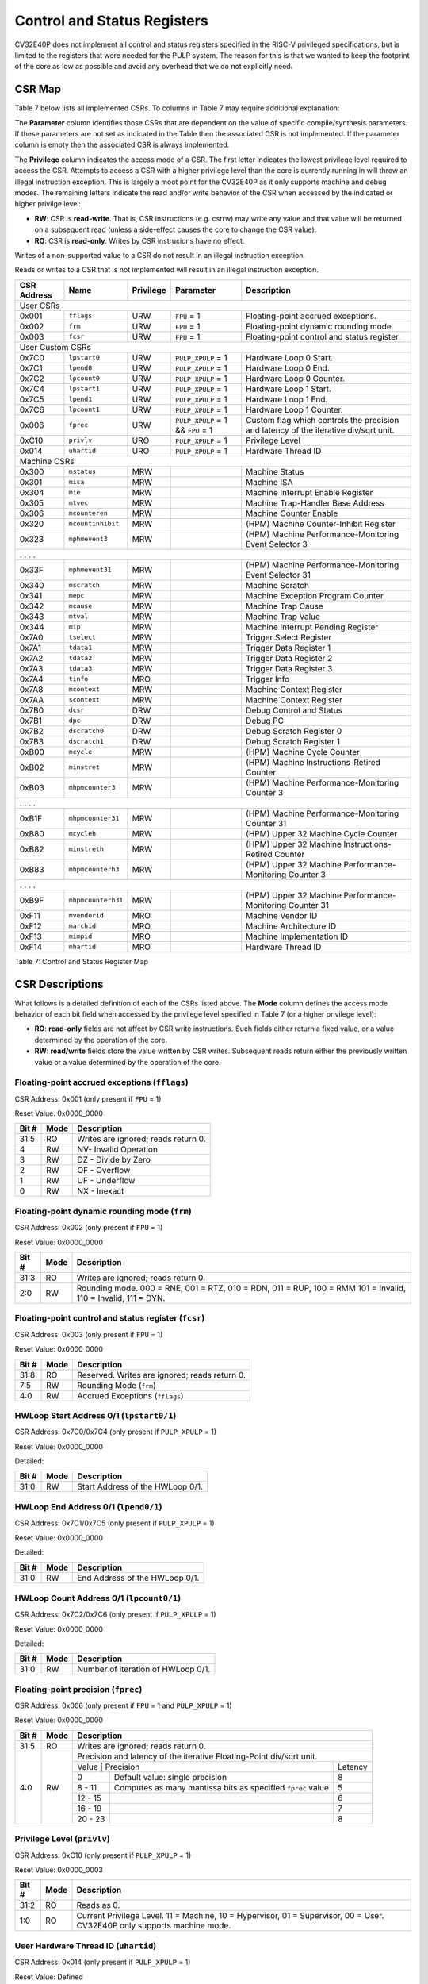 .. _cs-registers:

Control and Status Registers
============================

CV32E40P does not implement all control and status registers specified in
the RISC-V privileged specifications, but is limited to the registers
that were needed for the PULP system. The reason for this is that we
wanted to keep the footprint of the core as low as possible and avoid
any overhead that we do not explicitly need.

CSR Map
-------

Table 7 below lists all
implemented CSRs.  To columns in Table 7 may require additional explanation:

The **Parameter** column identifies those CSRs that are dependent on the value
of specific compile/synthesis parameters. If these parameters are not set as
indicated in the Table then the associated CSR is not implemented.  If the
parameter column is empty then the associated CSR is always implemented.

The **Privilege** column indicates the access mode of a CSR.  The first letter
indicates the lowest privilege level required to access the CSR.  Attempts to
access a CSR with a higher privilege level than the core is currently running
in will throw an illegal instruction exception.  This is largely a moot point
for the CV32E40P as it only supports machine and debug modes.  The remaining
letters indicate the read and/or write behavior of the CSR when accessed by
the indicated or higher privilge level:

* **RW**: CSR is **read-write**.  That is, CSR instructions (e.g. csrrw) may write any value
  and that value will be returned on a subsequent read (unless a side-effect
  causes the core to change the CSR value).

* **RO**: CSR is **read-only**.  Writes by CSR instrucions have no effect.

Writes of a non-supported value to a CSR do not result in an illegal
instruction exception.

Reads or writes to a CSR that is not implemented will result in an illegal
instruction exception.

+---------------+-------------------+-----------+---------------------+---------------------------------------------------------+
|  CSR Address  |   Name            | Privilege | Parameter           |  Description                                            |
+===============+===================+===========+=====================+=========================================================+
| User CSRs                                                                                                                     |
+---------------+-------------------+-----------+---------------------+---------------------------------------------------------+
| 0x001         | ``fflags``        | URW       | ``FPU`` = 1         | Floating-point accrued exceptions.                      |
+---------------+-------------------+-----------+---------------------+---------------------------------------------------------+
| 0x002         | ``frm``           | URW       | ``FPU`` = 1         | Floating-point dynamic rounding mode.                   |
+---------------+-------------------+-----------+---------------------+---------------------------------------------------------+
| 0x003         | ``fcsr``          | URW       | ``FPU`` = 1         | Floating-point control and status register.             |
+---------------+-------------------+-----------+---------------------+---------------------------------------------------------+
| User Custom CSRs                                                                                                              |
+---------------+-------------------+-----------+---------------------+---------------------------------------------------------+
| 0x7C0         | ``lpstart0``      | URW       | ``PULP_XPULP`` = 1  | Hardware Loop 0 Start.                                  |
+---------------+-------------------+-----------+---------------------+---------------------------------------------------------+
| 0x7C1         | ``lpend0``        | URW       | ``PULP_XPULP`` = 1  | Hardware Loop 0 End.                                    |
+---------------+-------------------+-----------+---------------------+---------------------------------------------------------+
| 0x7C2         | ``lpcount0``      | URW       | ``PULP_XPULP`` = 1  | Hardware Loop 0 Counter.                                |
+---------------+-------------------+-----------+---------------------+---------------------------------------------------------+
| 0x7C4         | ``lpstart1``      | URW       | ``PULP_XPULP`` = 1  | Hardware Loop 1 Start.                                  |
+---------------+-------------------+-----------+---------------------+---------------------------------------------------------+
| 0x7C5         | ``lpend1``        | URW       | ``PULP_XPULP`` = 1  | Hardware Loop 1 End.                                    |
+---------------+-------------------+-----------+---------------------+---------------------------------------------------------+
| 0x7C6         | ``lpcount1``      | URW       | ``PULP_XPULP`` = 1  | Hardware Loop 1 Counter.                                |
+---------------+-------------------+-----------+---------------------+---------------------------------------------------------+
| 0x006         | ``fprec``         | URW       | ``PULP_XPULP`` = 1  | Custom flag which controls the precision and latency    |
|               |                   |           | &&                  | of the iterative div/sqrt unit.                         |
|               |                   |           | ``FPU`` = 1         |                                                         |
+---------------+-------------------+-----------+---------------------+---------------------------------------------------------+
| 0xC10         | ``privlv``        | URO       | ``PULP_XPULP`` = 1  | Privilege Level                                         |
+---------------+-------------------+-----------+---------------------+---------------------------------------------------------+
| 0x014         | ``uhartid``       | URO       | ``PULP_XPULP`` = 1  | Hardware Thread ID                                      |
+---------------+-------------------+-----------+---------------------+---------------------------------------------------------+
| Machine CSRs                                                                                                                  |
+---------------+-------------------+-----------+---------------------+---------------------------------------------------------+
| 0x300         | ``mstatus``       | MRW       |                     | Machine Status                                          |
+---------------+-------------------+-----------+---------------------+---------------------------------------------------------+
| 0x301         | ``misa``          | MRW       |                     | Machine ISA                                             |
+---------------+-------------------+-----------+---------------------+---------------------------------------------------------+
| 0x304         | ``mie``           | MRW       |                     | Machine Interrupt Enable Register                       |
+---------------+-------------------+-----------+---------------------+---------------------------------------------------------+
| 0x305         | ``mtvec``         | MRW       |                     | Machine Trap-Handler Base Address                       |
+---------------+-------------------+-----------+---------------------+---------------------------------------------------------+
| 0x306         | ``mcounteren``    | MRW       |                     | Machine Counter Enable                                  |
+---------------+-------------------+-----------+---------------------+---------------------------------------------------------+
| 0x320         | ``mcountinhibit`` | MRW       |                     | (HPM) Machine Counter-Inhibit Register                  |
+---------------+-------------------+-----------+---------------------+---------------------------------------------------------+
| 0x323         | ``mphmevent3``    | MRW       |                     | (HPM) Machine Performance-Monitoring Event Selector 3   |
+---------------+-------------------+-----------+---------------------+---------------------------------------------------------+
| .               .                   .           .                                                                             |
+---------------+-------------------+-----------+---------------------+---------------------------------------------------------+
| 0x33F         | ``mphmevent31``   | MRW       |                     | (HPM) Machine Performance-Monitoring Event Selector 31  |
+---------------+-------------------+-----------+---------------------+---------------------------------------------------------+
| 0x340         | ``mscratch``      | MRW       |                     | Machine Scratch                                         |
+---------------+-------------------+-----------+---------------------+---------------------------------------------------------+
| 0x341         | ``mepc``          | MRW       |                     | Machine Exception Program Counter                       |
+---------------+-------------------+-----------+---------------------+---------------------------------------------------------+
| 0x342         | ``mcause``        | MRW       |                     | Machine Trap Cause                                      |
+---------------+-------------------+-----------+---------------------+---------------------------------------------------------+
| 0x343         | ``mtval``         | MRW       |                     | Machine Trap Value                                      |
+---------------+-------------------+-----------+---------------------+---------------------------------------------------------+
| 0x344         | ``mip``           | MRW       |                     | Machine Interrupt Pending Register                      |
+---------------+-------------------+-----------+---------------------+---------------------------------------------------------+
| 0x7A0         | ``tselect``       | MRW       |                     | Trigger Select Register                                 |
+---------------+-------------------+-----------+---------------------+---------------------------------------------------------+
| 0x7A1         | ``tdata1``        | MRW       |                     | Trigger Data Register 1                                 |
+---------------+-------------------+-----------+---------------------+---------------------------------------------------------+
| 0x7A2         | ``tdata2``        | MRW       |                     | Trigger Data Register 2                                 |
+---------------+-------------------+-----------+---------------------+---------------------------------------------------------+
| 0x7A3         | ``tdata3``        | MRW       |                     | Trigger Data Register 3                                 |
+---------------+-------------------+-----------+---------------------+---------------------------------------------------------+
| 0x7A4         | ``tinfo``         | MRO       |                     | Trigger Info                                            |
+---------------+-------------------+-----------+---------------------+---------------------------------------------------------+
| 0x7A8         | ``mcontext``      | MRW       |                     | Machine Context Register                                |
+---------------+-------------------+-----------+---------------------+---------------------------------------------------------+
| 0x7AA         | ``scontext``      | MRW       |                     | Machine Context Register                                |
+---------------+-------------------+-----------+---------------------+---------------------------------------------------------+
| 0x7B0         | ``dcsr``          | DRW       |                     | Debug Control and Status                                |
+---------------+-------------------+-----------+---------------------+---------------------------------------------------------+
| 0x7B1         | ``dpc``           | DRW       |                     | Debug PC                                                |
+---------------+-------------------+-----------+---------------------+---------------------------------------------------------+
| 0x7B2         | ``dscratch0``     | DRW       |                     | Debug Scratch Register 0                                |
+---------------+-------------------+-----------+---------------------+---------------------------------------------------------+
| 0x7B3         | ``dscratch1``     | DRW       |                     | Debug Scratch Register 1                                |
+---------------+-------------------+-----------+---------------------+---------------------------------------------------------+
| 0xB00         | ``mcycle``        | MRW       |                     | (HPM) Machine Cycle Counter                             |
+---------------+-------------------+-----------+---------------------+---------------------------------------------------------+
| 0xB02         | ``minstret``      | MRW       |                     | (HPM) Machine Instructions-Retired Counter              |
+---------------+-------------------+-----------+---------------------+---------------------------------------------------------+
| 0xB03         | ``mhpmcounter3``  | MRW       |                     | (HPM) Machine Performance-Monitoring Counter 3          |
+---------------+-------------------+-----------+---------------------+---------------------------------------------------------+
| .               .                   .           .                                                                             |
+---------------+-------------------+-----------+---------------------+---------------------------------------------------------+
| 0xB1F         | ``mhpmcounter31`` | MRW       |                     | (HPM) Machine Performance-Monitoring Counter 31         |
+---------------+-------------------+-----------+---------------------+---------------------------------------------------------+
| 0xB80         | ``mcycleh``       | MRW       |                     | (HPM) Upper 32 Machine Cycle Counter                    |
+---------------+-------------------+-----------+---------------------+---------------------------------------------------------+
| 0xB82         | ``minstreth``     | MRW       |                     | (HPM) Upper 32 Machine Instructions-Retired Counter     |
+---------------+-------------------+-----------+---------------------+---------------------------------------------------------+
| 0xB83         | ``mhpmcounterh3`` | MRW       |                     | (HPM) Upper 32 Machine Performance-Monitoring Counter 3 |
+---------------+-------------------+-----------+---------------------+---------------------------------------------------------+
| .               .                   .           .                                                                             |
+---------------+-------------------+-----------+---------------------+---------------------------------------------------------+
| 0xB9F         | ``mhpmcounterh31``| MRW       |                     | (HPM) Upper 32 Machine Performance-Monitoring Counter 31|
+---------------+-------------------+-----------+---------------------+---------------------------------------------------------+
| 0xF11         | ``mvendorid``     | MRO       |                     | Machine Vendor ID                                       |
+---------------+-------------------+-----------+---------------------+---------------------------------------------------------+
| 0xF12         | ``marchid``       | MRO       |                     | Machine Architecture ID                                 |
+---------------+-------------------+-----------+---------------------+---------------------------------------------------------+
| 0xF13         | ``mimpid``        | MRO       |                     | Machine Implementation ID                               |
+---------------+-------------------+-----------+---------------------+---------------------------------------------------------+
| 0xF14         | ``mhartid``       | MRO       |                     | Hardware Thread ID                                      |
+---------------+-------------------+-----------+---------------------+---------------------------------------------------------+

Table 7: Control and Status Register Map

.. only:: USER

  +-------------------+-------------+------------+------------------------------------------+
  | CSR address       |   Name      | Privilege  |   Description                            |
  +-------------------+-------------+------------+------------------------------------------+
  |                   |             |            |                                          |
  +===================+=============+============+==========================================+
  | 0x000             | ``ustatus`` | URW        | User Status                              |
  +-------------------+-------------+------------+------------------------------------------+
  | 0x005             | ``utvec``   | URW        | User Trap-Handler Base Address           |
  +-------------------+-------------+------------+------------------------------------------+
  | 0x041             | ``uepc``    | URW        | User Exception Program Counter           |
  +-------------------+-------------+------------+------------------------------------------+
  | 0x042             | ``ucause``  | URW        | User Trap Cause                          |
  +-------------------+-------------+------------+------------------------------------------+

  Table 8: Control and Status Register Map (additional CSRs for User mode)

CSR Descriptions
-----------------

What follows is a detailed definition of each of the CSRs listed above.  The
**Mode** column defines the access mode behavior of each bit field when
accessed by the privilege level specified in Table 7 (or a higher privilege
level):

* **RO**: **read-only** fields are not affect by CSR write instructions.  Such
  fields either return a fixed value, or a value determined by the operation of
  the core.

* **RW**: **read/write** fields store the value written by CSR writes. Subsequent
  reads return either the previously written value or a value determined by the
  operation of the core.

.. _csr-fflags:

Floating-point accrued exceptions (``fflags``)
~~~~~~~~~~~~~~~~~~~~~~~~~~~~~~~~~~~~~~~~~~~~~~

CSR Address: 0x001 (only present if ``FPU`` = 1)

Reset Value: 0x0000_0000

+-------------+-----------+-------------------------------------------------------------------------+
|   Bit #     |   Mode    |   Description                                                           |
+=============+===========+=========================================================================+
| 31:5        | RO        | Writes are ignored; reads return 0.                                     |
+-------------+-----------+-------------------------------------------------------------------------+
| 4           | RW        | NV- Invalid Operation                                                   |
+-------------+-----------+-------------------------------------------------------------------------+
| 3           | RW        | DZ - Divide by Zero                                                     |
+-------------+-----------+-------------------------------------------------------------------------+
| 2           | RW        | OF - Overflow                                                           |
+-------------+-----------+-------------------------------------------------------------------------+
| 1           | RW        | UF - Underflow                                                          |
+-------------+-----------+-------------------------------------------------------------------------+
| 0           | RW        | NX - Inexact                                                            |
+-------------+-----------+-------------------------------------------------------------------------+

.. Comment: I have not tested any CSRs that require FPU=1.  The Mode spec on all of these is suspect.
.. _csr-frm:

Floating-point dynamic rounding mode (``frm``)
~~~~~~~~~~~~~~~~~~~~~~~~~~~~~~~~~~~~~~~~~~~~~~

CSR Address: 0x002 (only present if ``FPU`` = 1)

Reset Value: 0x0000_0000

+-------------+-----------+------------------------------------------------------------------------+
|   Bit #     |  Mode     |   Description                                                          |
+=============+===========+========================================================================+
| 31:3        | RO        | Writes are ignored; reads return 0.                                    |
+-------------+-----------+------------------------------------------------------------------------+
| 2:0         | RW        | Rounding mode. 000 = RNE, 001 = RTZ, 010 = RDN, 011 = RUP, 100 = RMM   |
|             |           | 101 = Invalid, 110 = Invalid, 111 = DYN.                               |
+-------------+-----------+------------------------------------------------------------------------+

.. _csr-fcsr:

Floating-point control and status register (``fcsr``)
~~~~~~~~~~~~~~~~~~~~~~~~~~~~~~~~~~~~~~~~~~~~~~~~~~~~~

CSR Address: 0x003 (only present if ``FPU`` = 1)

Reset Value: 0x0000_0000

+-------------+-----------+------------------------------------------------------------------------+
|   Bit #     |  Mode     |   Description                                                          |
+=============+===========+========================================================================+
| 31:8        | RO        | Reserved. Writes are ignored; reads return 0.                          |
+-------------+-----------+------------------------------------------------------------------------+
| 7:5         | RW        | Rounding Mode (``frm``)                                                |
+-------------+-----------+------------------------------------------------------------------------+
| 4:0         | RW        | Accrued Exceptions (``fflags``)                                        |
+-------------+-----------+------------------------------------------------------------------------+

HWLoop Start Address 0/1 (``lpstart0/1``)
~~~~~~~~~~~~~~~~~~~~~~~~~~~~~~~~~~~~~~~~~

CSR Address: 0x7C0/0x7C4 (only present if ``PULP_XPULP`` = 1)

Reset Value: 0x0000_0000

Detailed:

+-------------+-----------+-------------------------------------------+
|   Bit #     |  Mode     |   Description                             |
+=============+===========+===========================================+
| 31:0        | RW        | Start Address of the HWLoop 0/1.          |
+-------------+-----------+-------------------------------------------+

HWLoop End Address 0/1 (``lpend0/1``)
~~~~~~~~~~~~~~~~~~~~~~~~~~~~~~~~~~~~~

CSR Address: 0x7C1/0x7C5 (only present if ``PULP_XPULP`` = 1)

Reset Value: 0x0000_0000

Detailed:

+-------------+-----------+-------------------------------------------+
|   Bit #     |  Mode     |   Description                             |
+=============+===========+===========================================+
| 31:0        | RW        | End Address of the HWLoop 0/1.            |
+-------------+-----------+-------------------------------------------+

HWLoop Count Address 0/1 (``lpcount0/1``)
~~~~~~~~~~~~~~~~~~~~~~~~~~~~~~~~~~~~~~~~~

CSR Address: 0x7C2/0x7C6 (only present if ``PULP_XPULP`` = 1)

Reset Value: 0x0000_0000

Detailed:

+-------------+-----------+-------------------------------------------+
|   Bit #     |  Mode     |   Description                             |
+=============+===========+===========================================+
| 31:0        | RW        | Number of iteration of HWLoop 0/1.        |
+-------------+-----------+-------------------------------------------+

.. _csr-fprec:

Floating-point precision (``fprec``)
~~~~~~~~~~~~~~~~~~~~~~~~~~~~~~~~~~~~

CSR Address: 0x006 (only present if ``FPU`` = 1 and ``PULP_XPULP`` = 1)

Reset Value: 0x0000_0000

+-------------+-----------+----------------------------------------------------------------------------------+
|   Bit #     |  Mode     | Description                                                                      |
+=============+===========+==================================================================================+
| 31:5        | RO        | Writes are ignored; reads return 0.                                              |
+-------------+-----------+----------------------------------------------------------------------------------+
| 4:0         | RW        | Precision and latency of the iterative Floating-Point div/sqrt unit.             |
|             |           +-----------------------------------------------------------------------+----------+
|             |           | Value   | Precision                                                   | Latency  |
|             |           +---------+-------------------------------------------------------------+----------+
|             |           | 0       | Default value: single precision                             | 8        |
|             |           +---------+-------------------------------------------------------------+----------+
|             |           | 8 - 11  | Computes as many mantissa bits as specified ``fprec`` value | 5        |
|             |           +---------+-------------------------------------------------------------+----------+
|             |           | 12 - 15 |                                                             | 6        |
|             |           +---------+-------------------------------------------------------------+----------+
|             |           | 16 - 19 |                                                             | 7        |
|             |           +---------+-------------------------------------------------------------+----------+
|             |           | 20 - 23 |                                                             | 8        |
+-------------+-----------+---------+-------------------------------------------------------------+----------+

Privilege Level (``privlv``)
~~~~~~~~~~~~~~~~~~~~~~~~~~~~

CSR Address: 0xC10 (only present if ``PULP_XPULP`` = 1)

Reset Value: 0x0000_0003

+-------------+-----------+--------------------------------------------------+
|   Bit #     | Mode      |   Description                                    |
+=============+===========+==================================================+
| 31:2        | RO        | Reads as 0.                                      |
+-------------+-----------+--------------------------------------------------+
| 1:0         | RO        | Current Privilege Level. 11 = Machine,           |
|             |           | 10 = Hypervisor, 01 = Supervisor, 00 = User.     |
|             |           | CV32E40P only supports machine mode.             |
+-------------+-----------+--------------------------------------------------+

User Hardware Thread ID (``uhartid``)
~~~~~~~~~~~~~~~~~~~~~~~~~~~~~~~~~~~~~

CSR Address: 0x014 (only present if ``PULP_XPULP`` = 1)

Reset Value: Defined

+-------------+-----------+--------------------------------------------------+
|   Bit #     | Mode      |   Description                                    |
+=============+===========+==================================================+
| 31:0        | RO        | Hardware Thread ID                               |
+-------------+-----------+--------------------------------------------------+

Machine Status (``mstatus``)
~~~~~~~~~~~~~~~~~~~~~~~~~~~~

CSR Address: 0x300

Reset Value: 0x0000_1800

+-------------+-----------+---------------------------------------------------------------------------------------------------------------------------------------------------------------------------------------------------------------------------------------------------------------------+
|   Bit #     |   Mode    |   Description                                                                                                                                                                                                                                                       |
+=============+===========+=====================================================================================================================================================================================================================================================================+
| 31:18       | RO        | Reserved, hardwired to 0                                                                                                                                                                                                                                            |
+-------------+-----------+---------------------------------------------------------------------------------------------------------------------------------------------------------------------------------------------------------------------------------------------------------------------+
| 17:16       | RO        | **MPRV:** hardwired to 0                                                                                                                                                                                                                                            |
+-------------+-----------+---------------------------------------------------------------------------------------------------------------------------------------------------------------------------------------------------------------------------------------------------------------------+
| 15:12       | RO        | Unimplemented, hardwired to 0                                                                                                                                                                                                                                       |
+-------------+-----------+---------------------------------------------------------------------------------------------------------------------------------------------------------------------------------------------------------------------------------------------------------------------+
| 12:11       | RO        | **MPP:** Machine Previous Priviledge mode, hardwired to 11 when the user mode is not enabled.                                                                                                                                                                       |
+-------------+-----------+---------------------------------------------------------------------------------------------------------------------------------------------------------------------------------------------------------------------------------------------------------------------+
| 10:8        | RO        | Unimplemented, hardwired to 0                                                                                                                                                                                                                                       |
+-------------+-----------+---------------------------------------------------------------------------------------------------------------------------------------------------------------------------------------------------------------------------------------------------------------------+
| 7           | RO        | **Previous Machine Interrupt Enable:** When an exception is encountered, MPIE will be set to MIE. When the mret instruction is executed, the value of MPIE will be stored to MIE.                                                                                   |
+-------------+-----------+---------------------------------------------------------------------------------------------------------------------------------------------------------------------------------------------------------------------------------------------------------------------+
| 6:5         | RO        | Unimplemented, hardwired to 0                                                                                                                                                                                                                                       |
+-------------+-----------+---------------------------------------------------------------------------------------------------------------------------------------------------------------------------------------------------------------------------------------------------------------------+
| 4           | RO        | **Previous User Interrupt Enable:** If user mode is enabled, when an exception is encountered, UPIE will be set to UIE. When the uret instruction is executed, the value of UPIE will be stored to UIE.                                                             |
+-------------+-----------+---------------------------------------------------------------------------------------------------------------------------------------------------------------------------------------------------------------------------------------------------------------------+
| 3           | RW        | **Machine Interrupt Enable:** If you want to enable interrupt handling in your exception handler, set the Interrupt Enable MIE to 1 inside your handler code.                                                                                                       |
+-------------+-----------+---------------------------------------------------------------------------------------------------------------------------------------------------------------------------------------------------------------------------------------------------------------------+
| 2:1         | RO        | Unimplemented, hardwired to 0                                                                                                                                                                                                                                       |
+-------------+-----------+---------------------------------------------------------------------------------------------------------------------------------------------------------------------------------------------------------------------------------------------------------------------+
| 0           | RO        | **User Interrupt Enable:** If you want to enable user level interrupt handling in your exception handler, set the Interrupt Enable UIE to 1 inside your handler code.                                                                                               |
+-------------+-----------+---------------------------------------------------------------------------------------------------------------------------------------------------------------------------------------------------------------------------------------------------------------------+

.. only:: USER

  User Status (``ustatus``)
  ~~~~~~~~~~~~~~~~~~~~~~~~~

  CSR Address: 0x000

  Reset Value: 0x0000_0000

  Detailed:

  +-------------+-----------+---------------------------------------------------------------------------------------------------------------------------------------------------------------------------------------------------------------------------------------------------------------------+
  |   Bit #     |   Mode    |   Description                                                                                                                                                                                                                                                       |
  +=============+===========+=====================================================================================================================================================================================================================================================================+
  | 4           | RW        | **Previous User Interrupt Enable:** If user mode is enabled, when an exception is encountered, UPIE will be set to UIE. When the uret instruction is executed, the value of UPIE will be stored to UIE.                                                             |
  +-------------+-----------+---------------------------------------------------------------------------------------------------------------------------------------------------------------------------------------------------------------------------------------------------------------------+
  | 0           | RW        | **User Interrupt Enable:** If you want to enable user level interrupt handling in your exception handler, set the Interrupt Enable UIE to 1 inside your handler code.                                                                                               |
  +-------------+-----------+---------------------------------------------------------------------------------------------------------------------------------------------------------------------------------------------------------------------------------------------------------------------+

Machine ISA (``misa``)
~~~~~~~~~~~~~~~~~~~~~~

CSR Address: 0x301

Reset Value: 0x4080_1104

Detailed:

+-------------+-----------+------------------------------------------------------------------------+
|   Bit #     |   Mode    |   Description                                                          |
+=============+===========+========================================================================+
| 31:30       | RO        | Machine XLEN: 0x1 for CV32E40P                                         |
+-------------+-----------+------------------------------------------------------------------------+
| 29:26       | RO        | Reserved, hardwired to 0                                               |
+-------------+-----------+------------------------------------------------------------------------+
| 25:0        | RO        | Extensions.  See Table 3.2 of the Privileged Specification.            |
+-------------+-----------+------------------------------------------------------------------------+

Machine Interrupt Enable Register (``mie``)
~~~~~~~~~~~~~~~~~~~~~~~~~~~~~~~~~~~~~~~~~~~

CSR Address: 0x304

Reset Value: 0x0000_0000

Detailed:

+-------------+-----------+------------------------------------------------------------------------------------------+
|   Bit #     |   Mode    |   Description                                                                            |
+=============+===========+==========================================================================================+
| 31:16       | RW        | Machine Fast Interrupt Enables: Set bit x to enable interrupt irq_i[x].                  |
+-------------+-----------+------------------------------------------------------------------------------------------+
| 11          | RW        | **Machine External Interrupt Enable (MEIE)**: If set, irq_i[11] is enabled.              |
+-------------+-----------+------------------------------------------------------------------------------------------+
| 7           | RW        | **Machine Timer Interrupt Enable (MTIE)**: If set, irq_i[7] is enabled.                  |
+-------------+-----------+------------------------------------------------------------------------------------------+
| 3           | RW        | **Machine Software Interrupt Enable (MSIE)**: if set, irq_i[3] is enabled.               |
+-------------+-----------+------------------------------------------------------------------------------------------+

Machine Trap-Vector Base Address (``mtvec``)
~~~~~~~~~~~~~~~~~~~~~~~~~~~~~~~~~~~~~~~~~~~~

CSR Address: 0x305

Reset Value: 0x0000_0001

Detailed:

+-------------+-----------+---------------------------------------------------------------------------------------------------------------+
|   Bit #     |   Mode    |   Description                                                                                                 |
+=============+===========+===============================================================================================================+
| 31 : 8      |   RW      | BASE[31:8]: The trap-handler base address, always aligned to 256 bytes.                                       |
+-------------+-----------+---------------------------------------------------------------------------------------------------------------+
|  7 : 2      |   RO      | BASE[7:2]: The trap-handler base address, always aligned to 256 bytes, i.e., mtvec[7:2] is always set to 0.   |
+-------------+-----------+---------------------------------------------------------------------------------------------------------------+
|  1          |   RO      | MODE[1]: always 0                                                                                             |
+-------------+-----------+---------------------------------------------------------------------------------------------------------------+
|  0          |   RW      | MODE[0]: 0 = direct mode, 1 = vectored mode.                                                                  |
+-------------+-----------+---------------------------------------------------------------------------------------------------------------+

When an exception or an interrupt is encountered, the core jumps to the corresponding
handler using the content of the MTVEC[31:8] as base address. Only
8-byte aligned addresses are allowed. Both direct mode and vectored mode
are supported.

Machine Counter Enable (``mcounteren``)
~~~~~~~~~~~~~~~~~~~~~~~~~~~~~~~~~~~~~~~

CSR Address: 0x306

Reset Value: 0x0000_0000

Detailed:

+-------------+-----------+------------------------------------------------------------------------+
|   Bit #     |   Mode    |   Description                                                          |
+=============+===========+========================================================================+
| 31:0        | RO        | Writes are ignored; reads return 0.                                    |
+-------------+-----------+------------------------------------------------------------------------+

Machine Counter-Inhibit Register (``mcountinhibit``)
~~~~~~~~~~~~~~~~~~~~~~~~~~~~~~~~~~~~~~~~~~~~~~~~~~~~~

CSR Address: 0x320

Reset Value: 0x0000_000D

The performance counter inhibit control register. The default value is to inihibit counters out of reset.
The bit returns a read value of 0 for non implemented counters. This reset value
shows the result using the default number of performance counters to be 1.

Detailed:

+-------+------+------------------------------------------------------------------+
| Bit#  | Mode | Description                                                      |
+=======+======+==================================================================+
| 31:4  | RW   | Dependent on number of counters implemented in design parameter  |
+-------+------+------------------------------------------------------------------+
| 3     | RW   | **selectors:** mhpmcounter3 inhibit                              |
+-------+------+------------------------------------------------------------------+
| 2     | RW   | minstret inhibit                                                 |
+-------+------+------------------------------------------------------------------+
| 1     | RO   | 0                                                                |
+-------+------+------------------------------------------------------------------+
| 0     | RW   | mcycle inhibit                                                   |
+-------+------+------------------------------------------------------------------+

Machine Performance Monitoring Event Selector (``mhpmevent3 .. mhpmevent31``)
~~~~~~~~~~~~~~~~~~~~~~~~~~~~~~~~~~~~~~~~~~~~~~~~~~~~~~~~~~~~~~~~~~~~~~~~~~~~~

CSR Address: 0x323 - 0x33F

Reset Value: 0x0000_0000

Detailed:

+-------+------+------------------------------------------------------------------+
| Bit#  | Mode | Description                                                      |
+=======+======+==================================================================+
| 31:16 | RO   | 0                                                                |
+-------+------+------------------------------------------------------------------+
| 15:0  | RW   | **selectors:** Each bit represent a unique event to count        |
+-------+------+------------------------------------------------------------------+

The event selector fields are further described in Performance Counters section.
Non implemented counters always return a read value of 0.

Machine Scratch (``mscratch``)
~~~~~~~~~~~~~~~~~~~~~~~~~~~~~~

CSR Address: 0x340

Reset Value: 0x0000_0000

Detailed:

+-------------+-----------+------------------------------------------------------------------------+
|   Bit #     |   Mode    |   Description                                                          |
+=============+===========+========================================================================+
| 31:0        | RW        | Scratch value                                                          |
+-------------+-----------+------------------------------------------------------------------------+

Machine Exception PC (``mepc``)
~~~~~~~~~~~~~~~~~~~~~~~~~~~~~~~

CSR Address: 0x341

Reset Value: 0x0000_0000

+-------------+-----------+------------------------------------------------------------------------+
|   Bit #     |   Mode    |   Description                                                          |
+=============+===========+========================================================================+
| 31:1        | RW        | Machine Expection Program Counter 31:1                                 |
+-------------+-----------+------------------------------------------------------------------------+
|    0        | R0        | Always 0                                                               |
+-------------+-----------+------------------------------------------------------------------------+

When an exception is encountered, the current program counter is saved
in MEPC, and the core jumps to the exception address. When a mret
instruction is executed, the value from MEPC replaces the current
program counter.

Machine Cause (``mcause``)
~~~~~~~~~~~~~~~~~~~~~~~~~~

CSR Address: 0x342

Reset Value: 0x0000_0000

+-------------+-----------+----------------------------------------------------------------------------------+
|   Bit #     |   Mode    |   Description                                                                    |
+=============+===========+==================================================================================+
| 31          |   RO      | **Interrupt:** This bit is set when the exception was triggered by an interrupt. |
+-------------+-----------+----------------------------------------------------------------------------------+
|  5 : 0      |   RO      | **Exception Code**                                                               |
+-------------+-----------+----------------------------------------------------------------------------------+

Machine Trap Value (``mtval``)
~~~~~~~~~~~~~~~~~~~~~~~~~~~~~~

CSR Address: 0x343

Reset Value: 0x0000_0000

Detailed:

+-------------+-----------+------------------------------------------------------------------------+
|   Bit #     |   Mode    |   Description                                                          |
+=============+===========+========================================================================+
| 31:0        | RO        | Writes are ignored; reads return 0.                                    |
+-------------+-----------+------------------------------------------------------------------------+

Machine Interrupt Pending Register (``mip``)
~~~~~~~~~~~~~~~~~~~~~~~~~~~~~~~~~~~~~~~~~~~~

CSR Address: 0x344

Reset Value: 0x0000_0000

Detailed:

+-------------+-----------+---------------------------------------------------------------------------------------------------+
|   Bit #     |   Mode    |   Description                                                                                     |
+=============+===========+===================================================================================================+
| 31:16       | RO        | Machine Fast Interrupts Pending: If bit x is set, interrupt irq_i[x] is pending.                  |
+-------------+-----------+---------------------------------------------------------------------------------------------------+
| 11          | RO        | **Machine External Interrupt Pending (MEIP)**: If set, irq_i[11] is pending.                      |
+-------------+-----------+---------------------------------------------------------------------------------------------------+
| 7           | RO        | **Machine Timer Interrupt Pending (MTIP)**: If set, irq_i[7] is pending.                          |
+-------------+-----------+---------------------------------------------------------------------------------------------------+
| 3           | RO        | **Machine Software Interrupt Pending (MSIP)**: if set, irq_i[3] is pending.                       |
+-------------+-----------+---------------------------------------------------------------------------------------------------+

.. _csr-tselect:

Trigger Select Register (``tselect``)
~~~~~~~~~~~~~~~~~~~~~~~~~~~~~~~~~~~~~

CSR Address: 0x7A0

Reset Value: 0x0000_0000

Accessible in Debug Mode or M-Mode.

+-------------+-----------+----------------------------------------------------------------------------------------+
|   Bit #     |   Mode    |   Description                                                                          |
+=============+===========+========================================================================================+
| 31:0        | RO        | CV32E40P implements a single trigger, therefore this register will always read as zero |
+-------------+-----------+----------------------------------------------------------------------------------------+


.. _csr-tdata1:

Trigger Data Register 1 (``tdata1``)
~~~~~~~~~~~~~~~~~~~~~~~~~~~~~~~~~~~~

CSR Address: 0x7A1

.. Reset Value: 0x2800_1040

Reset Value: 0x2800_1040

Accessible in Debug Mode or M-Mode.
Since native triggers are not supported, writes to this register from M-Mode will be ignored.

CV32E40P only implements one type of trigger, Match Control. Most fields of this register will read as a fixed value to reflect the single mode that is supported, in particular, instruction address match as described in the Debug Specification 0.13.2 section 5.2.2 & 5.2.9.

+-------+------+------------------------------------------------------------------+
| Bit#  | Mode | Description                                                      |
+=======+======+==================================================================+
| 31:28 | RO   | **type:** 2 = Address/Data match trigger type.                   |
+-------+------+------------------------------------------------------------------+
| 27    | RO   | **dmode:** 1 = Only debug mode can write tdata registers         |
+-------+------+------------------------------------------------------------------+
| 26:21 | RO   | **maskmax:** 0 = Only exact matching supported.                  |
+-------+------+------------------------------------------------------------------+
| 20    | RO   | **hit:** 0 = Hit indication not supported.                       |
+-------+------+------------------------------------------------------------------+
| 19    | RO   | **select:** 0 = Only address matching is supported.              |
+-------+------+------------------------------------------------------------------+
| 18    | RO   | **timing:** 0 = Break before the instruction at the specified    |
|       |      | address.                                                         |
+-------+------+------------------------------------------------------------------+
| 17:16 | RO   | **sizelo:** 0 = Match accesses of any size.                      |
+-------+------+------------------------------------------------------------------+
| 15:12 | RO   | **action:** 1 = Enter debug mode on match.                       |
+-------+------+------------------------------------------------------------------+
| 11    | RO   | **chain:** 0 = Chaining not supported.                           |
+-------+------+------------------------------------------------------------------+
| 10:7  | RO   | **match:** 0 = Match the whole address.                          |
+-------+------+------------------------------------------------------------------+
| 6     | RO   | **m:** 1 = Match in M-Mode.                                      |
+-------+------+------------------------------------------------------------------+
| 5     | RO   | zero.                                                            |
+-------+------+------------------------------------------------------------------+
| 4     | RO   | **s:** 0 = S-Mode not supported.                                 |
+-------+------+------------------------------------------------------------------+
| 3     | RO   | **u:** 1 = Match in U-Mode.                                      |
+-------+------+------------------------------------------------------------------+
| 2     | RW   | **execute:** Enable matching on instruction address.             |
+-------+------+------------------------------------------------------------------+
| 1     | RO   | **store:** 0 = Store address / data matching not supported.      |
+-------+------+------------------------------------------------------------------+
| 0     | RO   | **load:** 0 = Load address / data matching not supported.        |
+-------+------+------------------------------------------------------------------+

.. _csr-tdata2:

Trigger Data Register 2 (``tdata2``)
~~~~~~~~~~~~~~~~~~~~~~~~~~~~~~~~~~~~

CSR Address: 0x7A2

Reset Value: 0x0000_0000

Detailed:

+-------+------+------------------------------------------------------------------+
| Bit#  | Mode | Description                                                      |
+=======+======+==================================================================+
| 31:0  | RO   | **data**                                                         |
+-------+------+------------------------------------------------------------------+

Accessible in Debug Mode or M-Mode. Since native triggers are not supported, writes to this register from M-Mode will be ignored.
This register stores the instruction address to match against for a breakpoint trigger.

Trigger Data Register 3 (``tdata3``)
~~~~~~~~~~~~~~~~~~~~~~~~~~~~~~~~~~~~

CSR Address: 0x7A3

Reset Value: 0x0000_0000

Detailed:

+-------+------+------------------------------------------------------------------+
| Bit#  | Mode | Description                                                      |
+=======+======+==================================================================+
| 31:0  | RO   | 0                                                                |
+-------+------+------------------------------------------------------------------+

Accessible in Debug Mode or M-Mode.
CV32E40P does not support the features requiring this register. Writes are ignored and reads will always return zero.

.. _csr-tinfo:

Trigger Info (``tinfo``)
~~~~~~~~~~~~~~~~~~~~~~~~

CSR Address: 0x7A4

Detailed:

+-------+------+------------------------------------------------------------------+
| Bit#  | Mode | Description                                                      |
+=======+======+==================================================================+
| 31:16 | RO   | 0                                                                |
+-------+------+------------------------------------------------------------------+
| 15:0  | RO   | **info**                                                         |
+-------+------+------------------------------------------------------------------+

The **info** field contains one bit for each possible `type` enumerated in
`tdata1`.  Bit N corresponds to type N.  If the bit is set, then that type is
supported by the currently selected trigger.  If the currently selected trigger
doesn’t exist, this field contains 1.

Accessible in Debug Mode or M-Mode.

Machine Context Register (``mcontext``)
~~~~~~~~~~~~~~~~~~~~~~~~~~~~~~~~~~~~~~~

CSR Address: 0x7A8

Reset Value: 0x0000_0000

Detailed:

+-------+------+------------------------------------------------------------------+
| Bit#  | Mode | Description                                                      |
+=======+======+==================================================================+
| 31:0  | RO   | 0                                                                |
+-------+------+------------------------------------------------------------------+

Accessible in Debug Mode or M-Mode.
CV32E40P does not support the features requiring this register. Writes are ignored and
reads will always return zero.

Supervisor Context Register (``scontext``)
~~~~~~~~~~~~~~~~~~~~~~~~~~~~~~~~~~~~~~~~~~

CSR Address: 0x7AA

Reset Value: 0x0000_0000

Detailed:

+-------+------+------------------------------------------------------------------+
| Bit#  | Mode | Description                                                      |
+=======+======+==================================================================+
| 31:0  | RO   | 0                                                                |
+-------+------+------------------------------------------------------------------+

Accessible in Debug Mode or M-Mode.
CV32E40P does not support the features requiring this register. Writes are ignored and
reads will always return zero.

.. _csr-dcsr:

Debug Control and Status (``dcsr``)
~~~~~~~~~~~~~~~~~~~~~~~~~~~~~~~~~~~

CSR Address: 0x7B0

Reset Value: 0x0000_0003

Detailed:

+-------------+-----------+-------------------------------------------------------------------------------------------------+
|   Bit #     |   Mode    |   Description                                                                                   |
+=============+===========+=================================================================================================+
| 31:28       | RO        | **xdebugver:** returns 4 - External debug support exists as it is described in this document.   |
+-------------+-----------+-------------------------------------------------------------------------------------------------+
| 15          | RW        | **ebreakm**                                                                                     |
+-------------+-----------+-------------------------------------------------------------------------------------------------+
| 12          | RW        | **ebreaku**                                                                                     |
+-------------+-----------+-------------------------------------------------------------------------------------------------+
| 11          | RW        | **stepi**                                                                                       |
+-------------+-----------+-------------------------------------------------------------------------------------------------+
| 8:6         | RW        | **cause**                                                                                       |
+-------------+-----------+-------------------------------------------------------------------------------------------------+
| 2           | RW        | **step**                                                                                        |
+-------------+-----------+-------------------------------------------------------------------------------------------------+
| 1:0         | RO        | **priv:** returns the current priviledge mode                                                   |
+-------------+-----------+-------------------------------------------------------------------------------------------------+

.. _csr-dpc:

Debug PC (``dpc``)
~~~~~~~~~~~~~~~~~~

CSR Address: 0x7B1

Reset Value: 0x0000_0000

Detailed:

+-------------+-----------+-------------------------------------------------------------------------------------------------+
|   Bit #     |   Mode    |   Description                                                                                   |
+=============+===========+=================================================================================================+
| 31:1        | RO        | zero                                                                                            |
+-------------+-----------+-------------------------------------------------------------------------------------------------+
| 0           | RO        | DPC                                                                                             |
+-------------+-----------+-------------------------------------------------------------------------------------------------+

When the core enters in Debug Mode, DPC contains the virtual address of
the next instruction to be executed.

Debug Scratch Register 0/1 (``dscratch0/1``)
~~~~~~~~~~~~~~~~~~~~~~~~~~~~~~~~~~~~~~~~~~~~

CSR Address: 0x7B2/0x7B3

Reset Value: 0x0000_0000

Detailed:

+-------------+-----------+-------------------------------------------------------------------------------------------------+
|   Bit #     |   Mode    |   Description                                                                                   |
+=============+===========+=================================================================================================+
| 31:0        | RW        | DSCRATCH0/1                                                                                     |
+-------------+-----------+-------------------------------------------------------------------------------------------------+

Machine Cycle Counter (``mcycle``)
~~~~~~~~~~~~~~~~~~~~~~~~~~~~~~~~~~

CSR Address: 0xB00

Reset Value: 0x0000_0000

Detailed:

+-------+------+------------------------------------------------------------------+
| Bit#  | Mode | Description                                                      |
+=======+======+==================================================================+
| 31:0  | RW   | The lower 32 bits of the 64 bit machine mode cycle counter.      |
+-------+------+------------------------------------------------------------------+


Machine Instructions-Retired Counter (``minstret``)
~~~~~~~~~~~~~~~~~~~~~~~~~~~~~~~~~~~~~~~~~~~~~~~~~~~

CSR Address: 0xB02

Reset Value: 0x0000_0000

Detailed:

+-------+------+---------------------------------------------------------------------------+
| Bit#  | Mode | Description                                                               |
+=======+======+===========================================================================+
| 31:0  | RW   | The lower 32 bits of the 64 bit machine mode instruction retired counter. |
+-------+------+---------------------------------------------------------------------------+


Machine Performance Monitoring Counter (``mhpmcounter3 .. mhpmcounter31``)
~~~~~~~~~~~~~~~~~~~~~~~~~~~~~~~~~~~~~~~~~~~~~~~~~~~~~~~~~~~~~~~~~~~~~~~~~~

CSR Address: 0xB03 - 0xB1F

Reset Value: 0x0000_0000

Detailed:

+-------+------+-------------------------------------------------------------------+
| Bit#  | Mode | Description                                                       |
+=======+======+===================================================================+
| 31:0  | RW   | The lower 32 bits of the 64 bit machine mode performance counter. |
+-------+------+-------------------------------------------------------------------+

Non implemented counters always return a read value of 0.

Upper 32 Machine Cycle Counter (``mcycleh``)
~~~~~~~~~~~~~~~~~~~~~~~~~~~~~~~~~~~~~~~~~~~~

CSR Address: 0xB80

Reset Value: 0x0000_0000

Detailed:

+-------+------+------------------------------------------------------------------+
| Bit#  | Mode | Description                                                      |
+=======+======+==================================================================+
| 31:0  | RW   | The upper 32 bits of the 64 bit machine mode cycle counter.      |
+-------+------+------------------------------------------------------------------+


Upper 32 Machine Instructions-Retired Counter (``minstreth``)
~~~~~~~~~~~~~~~~~~~~~~~~~~~~~~~~~~~~~~~~~~~~~~~~~~~~~~~~~~~~~

CSR Address: 0xB82

Reset Value: 0x0000_0000

Detailed:

+-------+------+---------------------------------------------------------------------------+
| Bit#  | Mode | Description                                                               |
+=======+======+===========================================================================+
| 31:0  | RW   | The upper 32 bits of the 64 bit machine mode instruction retired counter. |
+-------+------+---------------------------------------------------------------------------+


Upper 32 Machine Performance Monitoring Counter (``mhpmcounter3h .. mhpmcounter31h``)
~~~~~~~~~~~~~~~~~~~~~~~~~~~~~~~~~~~~~~~~~~~~~~~~~~~~~~~~~~~~~~~~~~~~~~~~~~~~~~~~~~~~~

CSR Address: 0xB83 - 0xB9F

Reset Value: 0x0000_0000

Detailed:

+-------+------+-------------------------------------------------------------------+
| Bit#  | Mode | Description                                                       |
+=======+======+===================================================================+
| 31:0  | RW   | The upper 32 bits of the 64 bit machine mode performance counter. |
+-------+------+-------------------------------------------------------------------+

Non implemented counters always return a read value of 0.

Machine Vendor ID (``mvendorid``)
~~~~~~~~~~~~~~~~~~~~~~~~~~~~~~~~~

CSR Address: 0xF11

Reset Value: 0x0000_0602

Detailed:

+-------------+-----------+------------------------------------------------------------------------+
|   Bit #     |   Mode    |   Description                                                          |
+=============+===========+========================================================================+
| 31:7        | RO        | 0xC. Number of continuation codes in JEDEC manufacturer ID.            |
+-------------+-----------+------------------------------------------------------------------------+
| 6:0         | RO        | 0x2. Final byte of JEDEC manufacturer ID, discarding the parity bit.   |
+-------------+-----------+------------------------------------------------------------------------+

The ``mvendorid`` encodes the OpenHW JEDEC Manufacturer ID, which is 2 decimal (bank 13).

Machine Architecture ID (``marchid``)
~~~~~~~~~~~~~~~~~~~~~~~~~~~~~~~~~~~~~

CSR Address: 0xF12

Reset Value: 0x0000_0000

Detailed:

+-------------+-----------+------------------------------------------------------------------------+
|   Bit #     |   Mode    |   Description                                                          |
+=============+===========+========================================================================+
| 31:0        | RO        | Reads return 0.                                                        |
+-------------+-----------+------------------------------------------------------------------------+

Machine Implementation ID (``mimpid``)
~~~~~~~~~~~~~~~~~~~~~~~~~~~~~~~~~~~~~~

CSR Address: 0xF13

Reset Value: 0x0000_0000

Detailed:

+-------------+-----------+------------------------------------------------------------------------+
|   Bit #     |  Mode     |   Description                                                          |
+=============+===========+========================================================================+
| 31:0        | RO        | Reads return 0.                                                        |
+-------------+-----------+------------------------------------------------------------------------+

.. _csr-mhartid:

Hardware Thread ID (``mhartid``)
~~~~~~~~~~~~~~~~~~~~~~~~~~~~~~~~

CSR Address: 0xF14

Reset Value: Defined

+-------------+-----------+----------------------------------------------------------------+
|   Bit #     | Mode      |   Description                                                  |
+=============+===========+================================================================+
| 31:0        | RO        | Hardware Thread ID **hart_id_i**, see  :ref:`core-integration` |
+-------------+-----------+----------------------------------------------------------------+

.. Comment: no attempt has been made to update these "USER" CSR descriptions
.. only:: USER

  User Trap-Vector Base Address (``utvec``)
  -----------------------------------------

  CSR Address: 0x005

  +-------------+-----------+---------------------------------------------------------------------------------------------------------------+
  |   Bit #     |   Mode    |   Description                                                                                                 |
  +=============+===========+===============================================================================================================+
  | 31 : 2      |   RW      | BASE: The trap-handler base address, always aligned to 256 bytes, i.e., utvec[7:2] is always set to 0.        |
  +-------------+-----------+---------------------------------------------------------------------------------------------------------------+
  |  1          |   RO      | MODE[1]: Always 0                                                                                             |
  +-------------+-----------+---------------------------------------------------------------------------------------------------------------+
  |  0          |   RW      | MODE[0]: 0 = direct mode, 1 = vectored mode.                                                                  |
  +-------------+-----------+---------------------------------------------------------------------------------------------------------------+

  When an exception is encountered in user-mode, the core jumps to the
  corresponding handler using the content of the UTVEC[31:8] as base
  address. Only 8-byte aligned addresses are allowed. Both direct mode
  and vectored mode are supported.

  User Exception PC (``uepc``)
  ~~~~~~~~~~~~~~~~~~~~~~~~~~~~

  CSR Address: 0x041

  Reset Value: 0x0000_0000

  +------+-------+
  | 31   | 30: 0 |
  +======+=======+
  | UEPC |       |
  +------+-------+

  When an exception is encountered in user mode, the current program
  counter is saved in UEPC, and the core jumps to the exception address.
  When a uret instruction is executed, the value from UEPC replaces the
  current program counter.

  User Cause (``ucause``)
  ~~~~~~~~~~~~~~~~~~~~~~~

  CSR Address: 0x042

  Reset Value: 0x0000_0000

  +-----------+----+----+----+---+
  | 31 : 4    | 3  | 2  | 1  | 0 |
  +===========+====+====+====+===+
  | Interrupt | Exception Code   |
  +-----------+------------------+

  Detailed:

  +-------------+-----------+------------------------------------------------------------------------------------+
  |   Bit #     |   Mode    |   Description                                                                      |
  +=============+===========+====================================================================================+
  | 31          | RW        | **Interrupt:** This bit is set when the exception was triggered by an interrupt.   |
  +-------------+-----------+------------------------------------------------------------------------------------+
  | 4:0         | RW        | **Exception Code**                                                                 |
  +-------------+-----------+------------------------------------------------------------------------------------+

.. only:: PMP

  PMP Configuration (``pmpcfgx``)
  ~~~~~~~~~~~~~~~~~~~~~~~~~~~~~~~

  CSR Address: 0x3A{0,1,2,3}

  Reset Value: 0x0000_0000

  +----------+
  | 31 : 0   |
  +==========+
  | PMPCFGx  |
  +----------+

  If the PMP is enabled, these four registers contain the configuration of
  the PMP as specified by the official privileged spec 1.10.

  PMP Address (``pmpaddrx``)
  ~~~~~~~~~~~~~~~~~~~~~~~~~~

  CSR Address: 0x3B{0x0, 0x1, …. 0xF}

  Reset Value: 0x0000_0000

  +----------+
  | 31 : 0   |
  +==========+
  | PMPADDRx |
  +----------+

  If the PMP is enabled, these sixteen registers contain the addresses of
  the PMP as specified by the official privileged spec 1.10.

